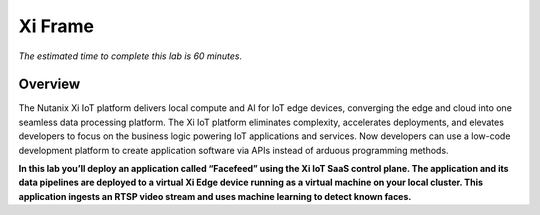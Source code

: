 .. _xi_iot:

--------
Xi Frame
--------

*The estimated time to complete this lab is 60 minutes.*

.. raw:: html

  <iframe src="https://drive.google.com/file/d/1sU4_1GPVTNGJwNDoy0kB04r-vz4-9Thq/preview" width="720" height="480" frameborder="0" allow="autoplay; encrypted-media" allowfullscreen></iframe>

Overview
++++++++

The Nutanix Xi IoT platform delivers local compute and AI for IoT edge devices, converging the edge and cloud into one seamless data processing platform. The Xi IoT platform eliminates complexity, accelerates deployments, and elevates developers to focus on the business logic powering IoT applications and services. Now developers can use a low-code development platform to create application software via APIs instead of arduous programming methods.

**In this lab you’ll deploy an application called “Facefeed” using the Xi IoT SaaS control plane. The application and its data pipelines are deployed to a virtual Xi Edge device running as a virtual machine on your local cluster. This application ingests an RTSP video stream and uses machine learning to detect known faces.**
